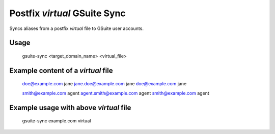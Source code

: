 Postfix `virtual` GSuite Sync
=============================

Syncs aliases from a postfix `virtual` file to GSuite user accounts.


Usage
-----

    gsuite-sync <target_domain_name> <virtual_file>


Example content of a `virtual` file
-----------------------------------

    doe@example.com            jane
    jane.doe@example.com       jane
    doe@example.com            jane

    smith@example.com          agent
    agent.smith@example.com    agent
    smith@example.com          agent

Example usage with above `virtual` file
---------------------------------------

    gsuite-sync example.com virtual
